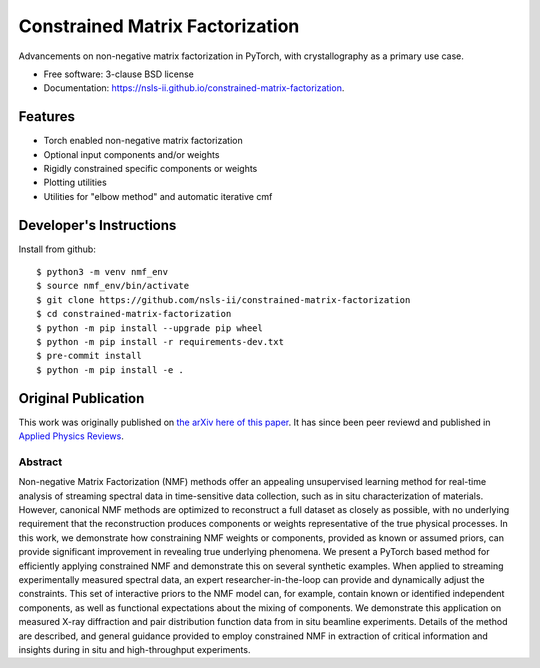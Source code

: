 ================================
Constrained Matrix Factorization
================================

.. image:: https://img.shields.io/github/workflow/status/nsls-ii/constrained-matrix-factorization/Unit%20Tests
        :target: https://github.com/nsls-ii/constrained-matrix-factorization/actions?query=workflow%3A%22Unit+Tests%22+branch%3Amain

.. image:: https://img.shields.io/pypi/v/constrained-matrix-factorization.svg
        :target: https://pypi.python.org/pypi/constrained-matrix-factorization


Advancements on non-negative matrix factorization in PyTorch, with crystallography as a primary use case. 

* Free software: 3-clause BSD license
* Documentation: https://nsls-ii.github.io/constrained-matrix-factorization.

Features
--------

* Torch enabled non-negative matrix factorization
* Optional input components and/or weights
* Rigidly constrained specific components or weights
* Plotting utilities
* Utilities for "elbow method" and automatic iterative cmf



Developer's Instructions
------------------------

Install from github::

    $ python3 -m venv nmf_env
    $ source nmf_env/bin/activate
    $ git clone https://github.com/nsls-ii/constrained-matrix-factorization
    $ cd constrained-matrix-factorization
    $ python -m pip install --upgrade pip wheel
    $ python -m pip install -r requirements-dev.txt
    $ pre-commit install
    $ python -m pip install -e .



Original Publication
--------------------
This work was originally published on `the arXiv here of this paper <https://arxiv.org/abs/2104.00864>`_.
It has since been peer reviewd and published in `Applied Physics Reviews <https://doi.org/10.1063/5.0052859>`_.

Abstract
========
Non-negative Matrix Factorization (NMF) methods offer an appealing unsupervised learning method for real-time analysis of streaming spectral data in time-sensitive data collection, such as in situ characterization of materials. However, canonical NMF methods are optimized to reconstruct a full dataset as closely as possible, with no underlying requirement that the reconstruction produces components or weights representative of the true physical processes. In this work, we demonstrate how constraining NMF weights or components, provided as known or assumed priors, can provide significant improvement in revealing true underlying phenomena. We present a PyTorch based method for efficiently applying constrained NMF and demonstrate this on several synthetic examples. When applied to streaming experimentally measured spectral data, an expert researcher-in-the-loop can provide and dynamically adjust the constraints. This set of interactive priors to the NMF model can, for example, contain known or identified independent components, as well as functional expectations about the mixing of components. We demonstrate this application on measured X-ray diffraction and pair distribution function data from in situ beamline experiments. Details of the method are described, and general guidance provided to employ constrained NMF in extraction of critical information and insights during in situ and high-throughput experiments.
